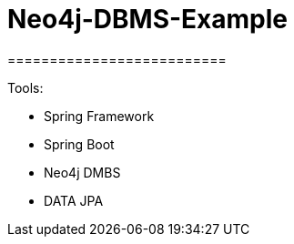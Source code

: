 # Neo4j-DBMS-Example
==========================

Tools:

- Spring Framework
- Spring Boot
- Neo4j DMBS
- DATA JPA
